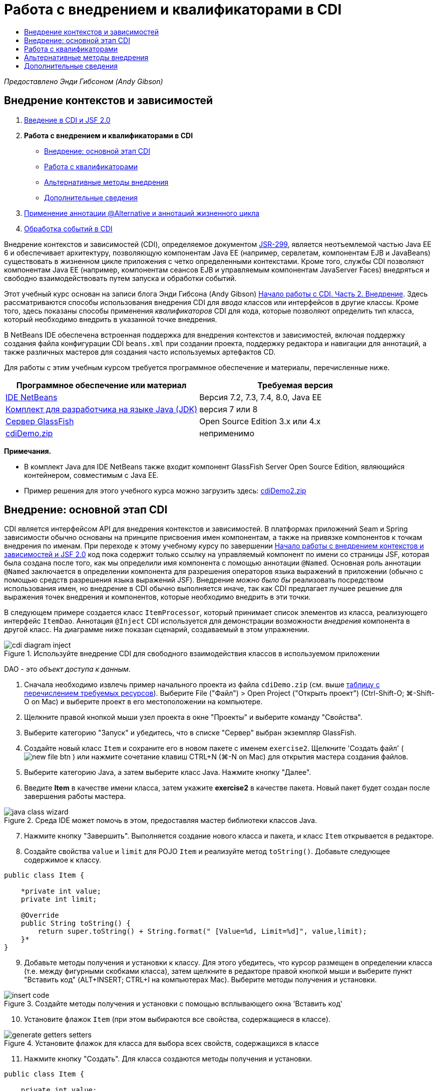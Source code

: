 // 
//     Licensed to the Apache Software Foundation (ASF) under one
//     or more contributor license agreements.  See the NOTICE file
//     distributed with this work for additional information
//     regarding copyright ownership.  The ASF licenses this file
//     to you under the Apache License, Version 2.0 (the
//     "License"); you may not use this file except in compliance
//     with the License.  You may obtain a copy of the License at
// 
//       http://www.apache.org/licenses/LICENSE-2.0
// 
//     Unless required by applicable law or agreed to in writing,
//     software distributed under the License is distributed on an
//     "AS IS" BASIS, WITHOUT WARRANTIES OR CONDITIONS OF ANY
//     KIND, either express or implied.  See the License for the
//     specific language governing permissions and limitations
//     under the License.
//

= Работа с внедрением и квалификаторами в CDI
:jbake-type: tutorial
:jbake-tags: tutorials 
:jbake-status: published
:icons: font
:syntax: true
:source-highlighter: pygments
:toc: left
:toc-title:
:description: Работа с внедрением и квалификаторами в CDI - Apache NetBeans
:keywords: Apache NetBeans, Tutorials, Работа с внедрением и квалификаторами в CDI

_Предоставлено Энди Гибсоном (Andy Gibson)_


== Внедрение контекстов и зависимостей

1. link:cdi-intro.html[+Введение в CDI и JSF 2.0+]
2. *Работа с внедрением и квалификаторами в CDI*
* <<inject,Внедрение: основной этап CDI>>
* <<qualifier,Работа с квалификаторами>>
* <<alternative,Альтернативные методы внедрения>>
* <<seealso,Дополнительные сведения>>

[start=3]
. link:cdi-validate.html[+Применение аннотации @Alternative и аннотаций жизненного цикла+]

[start=4]
. link:cdi-events.html[+Обработка событий в CDI+]

Внедрение контекстов и зависимостей (CDI), определяемое документом link:http://jcp.org/en/jsr/detail?id=299[+JSR-299+], является неотъемлемой частью Java EE 6 и обеспечивает архитектуру, позволяющую компонентам Java EE (например, сервлетам, компонентам EJB и JavaBeans) существовать в жизненном цикле приложения с четко определенными контекстами. Кроме того, службы CDI позволяют компонентам Java EE (например, компонентам сеансов EJB и управляемым компонентам JavaServer Faces) внедряться и свободно взаимодействовать путем запуска и обработки событий.

Этот учебный курс основан на записи блога Энди Гибсона (Andy Gibson) link:http://www.andygibson.net/blog/index.php/2009/12/22/getting-started-with-cdi-part-2-injection/[+Начало работы с CDI. Часть 2. Внедрение+]. Здесь рассматриваются способы использования внедрения CDI для _ввода_ классов или интерфейсов в другие классы. Кроме того, здесь показаны способы применения _квалификаторов_ CDI для кода, которые позволяют определить тип класса, который необходимо внедрить в указанной точке внедрения.

В NetBeans IDE обеспечена встроенная поддержка для внедрения контекстов и зависимостей, включая поддержку создания файла конфигурации CDI `beans.xml` при создании проекта, поддержку редактора и навигации для аннотаций, а также различных мастеров для создания часто используемых артефактов CD.


Для работы с этим учебным курсом требуется программное обеспечение и материалы, перечисленные ниже.

|===
|Программное обеспечение или материал |Требуемая версия 

|link:https://netbeans.org/downloads/index.html[+IDE NetBeans+] |Версия 7.2, 7.3, 7.4, 8.0, Java EE 

|link:http://www.oracle.com/technetwork/java/javase/downloads/index.html[+Комплект для разработчика на языке Java (JDK)+] |версия 7 или 8 

|link:http://glassfish.dev.java.net/[+Сервер GlassFish+] |Open Source Edition 3.x или 4.x 

|link:https://netbeans.org/projects/samples/downloads/download/Samples%252FJavaEE%252FcdiDemo.zip[+cdiDemo.zip+] |неприменимо 
|===

*Примечания.*

* В комплект Java для IDE NetBeans также входит компонент GlassFish Server Open Source Edition, являющийся контейнером, совместимым с Java EE.
* Пример решения для этого учебного курса можно загрузить здесь: link:https://netbeans.org/projects/samples/downloads/download/Samples%252FJavaEE%252FcdiDemo2.zip[+cdiDemo2.zip+]



[[inject]]
== Внедрение: основной этап CDI

CDI является интерфейсом API для внедрения контекстов и зависимостей. В платформах приложений Seam и Spring зависимости обычно основаны на принципе присвоения имен компонентам, а также на привязке компонентов к точкам внедрения по именам. При переходе к этому учебному курсу по завершении link:cdi-intro.html[+Начало работы с внедрением контекстов и зависимостей и JSF 2.0+] код пока содержит только ссылку на управляемый компонент по имени со страницы JSF, которая была создана после того, как мы определили имя компонента с помощью аннотации `@Named`. Основная роль аннотации `@Named` заключается в определении компонента для разрешения операторов языка выражений в приложении (обычно с помощью средств разрешения языка выражений JSF). Внедрение _можно было бы_ реализовать посредством использования имен, но внедрение в CDI обычно выполняется иначе, так как CDI предлагает лучшее решение для выражения точек внедрения и компонентов, которые необходимо внедрить в эти точки.

В следующем примере создается класс `ItemProcessor`, который принимает список элементов из класса, реализующего интерфейс `ItemDao`. Аннотация `@Inject` CDI используется для демонстрации возможности _внедрения_ компонента в другой класс. На диаграмме ниже показан сценарий, создаваемый в этом упражнении.

image::images/cdi-diagram-inject.png[title="Используйте внедрение CDI для свободного взаимодействия классов в используемом приложении"]

DAO - это _объект доступа к данным_.

1. Сначала необходимо извлечь пример начального проекта из файла `cdiDemo.zip` (см. выше <<requiredSoftware,таблицу с перечислением требуемых ресурсов>>). Выберите File ("Файл") > Open Project ("Открыть проект") (Ctrl-Shift-O; ⌘-Shift-O on Mac) и выберите проект в его местоположении на компьютере.
2. Щелкните правой кнопкой мыши узел проекта в окне "Проекты" и выберите команду "Свойства".
3. Выберите категорию "Запуск" и убедитесь, что в списке "Сервер" выбран экземпляр GlassFish.
4. Создайте новый класс `Item` и сохраните его в новом пакете с именем `exercise2`. Щелкните 'Создать файл' ( image:images/new-file-btn.png[] ) или нажмите сочетание клавиш CTRL+N (⌘-N on Mac) для открытия мастера создания файлов.
5. Выберите категорию Java, а затем выберите класс Java. Нажмите кнопку "Далее".
6. Введите *Item* в качестве имени класса, затем укажите *exercise2* в качестве пакета. Новый пакет будет создан после завершения работы мастера. 

image::images/java-class-wizard.png[title="Среда IDE может помочь в этом, предоставляя мастер библиотеки классов Java."]


[start=7]
. Нажмите кнопку "Завершить". Выполняется создание нового класса и пакета, и класс `Item` открывается в редакторе.

[start=8]
. Создайте свойства `value` и `limit` для POJO `Item` и реализуйте метод `toString()`. Добавьте следующее содержимое к классу.

[source,java]
----

public class Item {

    *private int value;
    private int limit;

    @Override
    public String toString() {
        return super.toString() + String.format(" [Value=%d, Limit=%d]", value,limit);
    }*
}
----

[start=9]
. Добавьте методы получения и установки к классу. Для этого убедитесь, что курсор размещен в определении класса (т.е. между фигурными скобками класса), затем щелкните в редакторе правой кнопкой мыши и выберите пункт "Вставить код" (ALT+INSERT; CTRL+I на компьютерах Mac). Выберите методы получения и установки. 

image::images/insert-code.png[title="Создайте методы получения и установки с помощью всплывающего окна 'Вставить код'"]


[start=10]
. Установите флажок `Item` (при этом выбираются все свойства, содержащиеся в классе). 

image::images/generate-getters-setters.png[title="Установите флажок для класса для выбора всех свойств, содержащихся в классе"]


[start=11]
. Нажмите кнопку "Создать". Для класса создаются методы получения и установки.

[source,java]
----

public class Item {

    private int value;
    private int limit;

    *public int getLimit() {
        return limit;
    }

    public void setLimit(int limit) {
        this.limit = limit;
    }

    public int getValue() {
        return value;
    }

    public void setValue(int value) {
        this.value = value;
    }*

    @Override
    public String toString() {
        return super.toString() + String.format(" [Value=%d, Limit=%d]", value, limit);
    }
}
----

[start=12]
. Создайте конструктор, который принимает оба аргумента `value` и `limit`. Кроме того, для этого можно использовать IDE. Нажмите сочетание клавиш CTRL+ПРОБЕЛ в определении класса и выберите параметр "`Item(int value, int limit) - generate`". 

image::images/generate-constructor.png[title="Нажмите сочетание клавиш CTRL+ПРОБЕЛ, чтобы использовать функцию автозавершения кода в редакторе."] 

К классу добавляется следующий конструктор.

[source,java]
----

public class Item {

    *public Item(int value, int limit) {
        this.value = value;
        this.limit = limit;
    }*

    private int value;
    private int limit;

    ...
----

[start=13]
. Создайте интерфейс `ItemDao` для определения способа получения списка объектов `Item`. В этом тестовом приложении мы допускаем использование нескольких реализаций, следовательно, создаем код для интерфейсов.

Щелкните 'Создать файл' ( image:images/new-file-btn.png[] ) или нажмите сочетание клавиш CTRL+N (⌘-N on Mac) для открытия мастера создания файлов.


[start=14]
. Выберите категорию Java, а затем команду "Интерфейс Java". Нажмите кнопку "Далее".

[start=15]
. Введите *ItemDao* в качестве имени класса, затем укажите *exercise2* в качестве пакета.

[start=16]
. Нажмите кнопку "Завершить". Интерфейс будет создан и открыт в редакторе.

[start=17]
. Добавьте метод с именем `fetchItems()`, который возвращает элемент `List` объектов `Item`.

[source,java]
----

public interface ItemDao {

    *List<Item> fetchItems();*

}
----
Используйте подсказку редактора, чтобы добавить оператор импорта для `java.util.List`.

[start=18]
. Создайте класс `ItemProcessor`. Это главный класс для внедрения базовых элементов и выполнения процесса. базовый элемент.

Щелкните 'Создать файл' ( image:images/new-file-btn.png[] ) или нажмите сочетание клавиш CTRL+N (⌘-N on Mac) для открытия мастера создания файлов.


[start=19]
. Выберите категорию Java, а затем выберите класс Java. Нажмите кнопку "Далее".

[start=20]
. Введите *ItemProcessor* в качестве имени класса, затем укажите *exercise2* в качестве пакета. Нажмите кнопку "Завершить".

В редакторе будет создан и открыт новый класс.


[start=21]
. Измените класс следующим образом:

[source,java]
----

@Named
@RequestScoped
public class ItemProcessor {

    private ItemDao itemDao;

    public void execute() {
        List<Item> items = itemDao.fetchItems();
        for (Item item : items) {
            System.out.println("Found item " + item);
        }
    }
}
----

[start=22]
. Исправьте операторы импорта. Либо щелкните правой кнопкой мыши в редакторе и выберите 'Исправить выражения импорта' или нажмите Ctrl-Shift-I (⌘-Shift-I в Mac). 

image::images/fix-imports.png[title="Щелкните в редакторе правой кнопкой мыши и выберите 'Исправить операторы импорта' для добавления операторов импорта к классу"]


[start=23]
. Нажмите кнопку "ОК". Операторы импорта требуются для следующих классов:
* `java.util.List`
* `javax.inject.Named`
* `javax.enterprise.context.RequestScoped`

[start=24]
. Начните с простого DAO, который только создает список элементов и возвращает фиксированный список элементов. 

В окне "Проекты" щелкните правой кнопкой мыши узел пакета `exercise2` и выберите "Создать > Класс Java". В мастере создания класса Java присвойте классу имя `DefaultItemDao`. Нажмите кнопку "Завершить". 

image::images/java-class-wizard2.png[title="Создайте новый класс Java с помощью мастера классов Java"]


[start=25]
. Необходимо, чтобы в редакторе элемент `DefaultItemDao` реализовывал интерфейс `ItemDao` и обеспечивал реализацию `fetchItems()`.

[source,java]
----

public class DefaultItemDao *implements ItemDao* {

    *@Override
    public List<Item> fetchItems() {
        List<Item> results = new ArrayList<Item>();
        results.add(new Item(34, 7));
        results.add(new Item(4, 37));
        results.add(new Item(24, 19));
        results.add(new Item(89, 32));
        return results;
    }*
}
----
Нажмите сочетание клавиш Ctrl-Shift-I (⌘-Shift-I on Mac) для добавления операторов импорта для `java.util.List` and `java.util.ArrayList`.

[start=26]
. Перейдите к классу `ItemProcessor` (нажмите сочетание клавиш CTRL+TAB). Чтобы внедрить `DefaultItemDao` в `ItemProcessor` добавляется аннотация `javax.inject.Inject` к полю `ItemDao` для указания того, что это поле является точкой внедрения.

[source,java]
----

*import javax.inject.Inject;*
...

@Named
@RequestScoped
public class ItemProcessor {

    *@Inject*
    private ItemDao itemDao;

    ...
}
----

TIP: Используйте поддержку автозавершения кода редактора для добавления аннотации `@Inject` и оператора импорта к классу. Например, введите `@Inj`, а затем нажмите CTRL+ПРОБЕЛ.#


[start=27]
. Наконец, необходим способ для вызова метода `execute()` в `ItemProcessor`. Это можно выполнить в среде SE, но сейчас мы сделаем это на странице JSF. Создайте новую страницу с именем `process.xhtml`, которая содержит кнопку для вызова метода `execute()`. 

Щелкните 'Создать файл' ( image:images/new-file-btn.png[] ) или нажмите сочетание клавиш CTRL+N (⌘-N on Mac) для открытия мастера создания файлов.

[start=28]
. Выберите категорию JavaServer Faces, затем выберите страницу JSF. Нажмите кнопку "Далее".

[start=29]
. Введите *process* в качестве имени файла, затем нажмите кнопку "Готово". 

image::images/new-jsf-page.png[title="Создайте новую страницу Facelets с помощью мастера файлов JSF"]


[start=30]
. В новом файле `process.xhtml` добавьте кнопку, которая привязана к методу `ItemProcessor.execute()`. При использовании языка выражений имя по умолчанию для управляемого компонента является таким же, как имя класса, но первая буква в нижнем регистре (т.е. `itemProcessor`).

[source,xml]
----

<h:body>
    *<h:form>
        <h:commandButton action="#{itemProcessor.execute}" value="Execute"/>
    </h:form>*
</h:body>
----

[start=31]
. Перед выполнением проекта установите файл `process.xhtml` в качестве новой страницы приветствия в дескрипторе развертывания веб-приложения. 

Используйте диалоговое окно среды IDE "Переход к файлу" для быстрого открытия файла `web.xml`. В основном меню среды IDE выберите "Переход > Перейти к файлу" (ALT+SHIFT+O; CTRL+SHIFT+O на компьютерах Mac), а затем введите `web`. 

image::images/go-to-file.png[title="С помощью диалогового окна &quot;Переход к файлу&quot; быстро найдите файл проекта"]


[start=32]
. Нажмите кнопку "ОК". В представлении XML для файла `web.xml` выполните следующие изменения.

[source,xml]
----

<welcome-file-list>
    <welcome-file>faces/*process.xhtml*</welcome-file>
</welcome-file-list>
----

[start=33]
. Нажмите кнопку 'Запустить проект' (image:images/run-project-btn.png[]) на главной панели инструментов IDE. Проект компилируется и развертывается на GlassFish, и файл `process.xhtml` открывается в браузере.

[start=34]
. Нажмите кнопку `Выполнить` на странице. Вернитесь в среду IDE и проверьте протокол сервера GlassFish. Журнал сервера отображается в окне вывода (Ctrl-4; ⌘-4 в Mac) на вкладке 'Сервер GlassFish'. При нажатии кнопки журнал выводит список элементов из реализации DAO по умолчанию. 

image::images/output-window.png[title="Проверьте журнал сервера в окне вывода IDE"] 

TIP: Щелкните правой кнопкой мыши окно вывода и выберите 'Очистить' (Ctrl-L; ⌘-L в Mac) для очистки журнала. На изображении выше протокол очищен перед нажатием кнопки `Выполнить`.#

Мы создали класс, который реализует интерфейс `ItemDao`, а при развертывании приложения наши управляемые компоненты в модуле обрабатывались посредством реализации CDI (на основании файла `beans.xml` в модуле). Наша аннотация `@Inject` указывает на то, что управляемый компонент необходимо внедрить в это поле, и единственная вещь, которую мы знаем о внедряемом компоненте заключается в том, что он должен реализовывать `ItemDao` или какой-либо подтип этого интерфейса. В этом случае класс `DefaultItemDao` полностью отвечает требованиям.

Что может произойти при наличии нескольких реализаций внедряемого интерфейса `ItemDao`? CDI не сможет определить, какую реализацию необходимо выбрать, и выдаст ошибку во время развертывания. Для устранения этого необходимо использовать квалификатор CDI. Квалификаторы рассматриваются в следующем разделе.



[[qualifier]]
== Работа с квалификаторами

Квалификатором CDI является аннотация, которую можно применить на уровне класса, для указания, какой компонент является классом, а также на уровне поля (среди других расположений) для указания, какой компонент требуется для внедрения в этой точке.

Чтобы продемонстрировать необходимость квалификатора в создаваемом приложении, добавим в это приложение другой класс DAO, который также реализует интерфейс `ItemDao`. На следующей диаграмме показан сценарий, создаваемый в этом упражнении. CDI должен уметь определять, какую реализацию компонента необходимо использовать в точке внедрения. Поскольку существует две реализации интерфейса `ItemDao`, эта задача решается посредством создания квалификатора с именем `Demo`. Затем мы "помечаем" используемый компонент, а также точку внедрения в `ItemProcessor` аннотаций `@Demo`.

image::images/cdi-diagram-qualify.png[title="Используйте внедрение и квалификаторы CDI для свободного взаимодействия классов в используемом приложении"]

Выполните следующие шаги.

1. В окне "Проекты" щелкните правой кнопкой мыши пакет `exercise2` и выберите "Создать > Класс Java".
2. В мастере нового класса Java присвойте новому классу имя *AnotherItemDao*, а затем нажмите «Закончить». В редакторе будет создан и открыт новый класс.
3. Измените класс, как указано ниже, чтобы он реализовывал интерфейс `ItemDao` и определял метод `fetchItems()` интерфейса.

[source,java]
----

public class AnotherItemDao *implements ItemDao* {

    *@Override
    public List<Item> fetchItems() {
        List<Item> results = new ArrayList<Item>();
        results.add(new Item(99, 9));
        return results;
    }*
}
----

Убедитесь, что добавлены операторы импорта для `java.util.List` и `java.util.ArrayList`. Для этого щелкните правой кнопкой мыши в редакторе и выберите 'Исправить выражения импорта' или нажмите Ctrl-Shift-I (⌘-Shift-I в Mac).

Теперь, при наличии двух классов, которые внедряют`ItemDao`, не так ясно, какой базовый элемент необходимо внедрить.


[start=4]
. Для запуска проекта нажмите кнопку 'Запустить проект' ( image:images/run-project-btn.png[] ). Обратите внимание, что теперь развертывание проекта завершается сбоем.

Возможно, вам просто необходимо сохранить файл - IDE будет автоматически запускать проект, т.к. запуск при сохранении активирован по умолчанию.


[start=5]
. Проверьте журнал сервера в окне вывода (Ctrl-4; ⌘-4 в Mac). Отобразится сообщение об ошибке, аналогичное следующему.

[source,java]
----

Caused by: org.jboss.weld.DeploymentException: Injection point has ambiguous dependencies.
Injection point: field exercise2.ItemProcessor.itemDao;
Qualifiers: [@javax.enterprise.inject.Default()];
Possible dependencies: [exercise2.DefaultItemDao, exercise2.AnotherItemDao]
----

Для переноса текста по словам в окне вывода щелкните правой кнопкой мыши и выберите команду "Перенос по словам". При этом не требуется горизонтальная прокрутка.

Weld (реализация для CDI) выдает ошибку неоднозначной зависимости, означающую, что невозможно определить компонент, который необходимо использовать для указанной точки внедрения. Большинство ошибок, возникающих при внедрении CDI в Weld, регистрируются во время развертывания, даже если у компонентов в пассивном режиме отсутствует реализация `Serializable`.

Полю `itemDao` в `ItemProcessor` можно присвоить определенный тип, который соответствует одному из типов реализации (`AnotherItemDao` или `DefaultItemDao`). В этом случае этот тип будет соответствовать только одному типу класса. Однако тогда мы потеряем преимущества кодирования интерфейса, а процедура изменения реализаций без изменения типа поля существенно усложнится. Лучшим решением являются квалификаторы CDI.

Если CDI проверяет точку внедрения для поиска соответствующего внедряемого компонента, то учитывается не только тип класса, но и квалификаторы. Мы уже использовали квалификатор по умолчанию с именем `@Any`. Теперь создадим квалификатор `@Demo`, который можно применить для реализации `DefaultItemDao`, а также для точки внедрения в `ItemProcessor`.

IDE предоставляет мастер, позволяющий создавать квалификаторы CDI.


[start=6]
. Щелкните 'Создать файл' ( image:images/new-file-btn.png[] ) или нажмите сочетание клавиш CTRL+N (⌘-N on Mac) для открытия мастера создания файлов.

[start=7]
. Выберите категорию "Внедрение контекстов и зависимостей", затем выберите "Тип "квалификатора". Нажмите кнопку "Далее".

[start=8]
. Введите *Demo* в качестве имени класса, затем укажите *exercise2* в качестве пакета.

[start=9]
. Нажмите кнопку "Завершить". Новый квалификатор `Demo` открывается в редакторе.

[source,java]
----

package exercise2;

import static java.lang.annotation.ElementType.TYPE;
import static java.lang.annotation.ElementType.FIELD;
import static java.lang.annotation.ElementType.PARAMETER;
import static java.lang.annotation.ElementType.METHOD;
import static java.lang.annotation.RetentionPolicy.RUNTIME;
import java.lang.annotation.Retention;
import java.lang.annotation.Target;
import javax.inject.Qualifier;

/**
*
* @author nbuser
*/
@Qualifier
@Retention(RUNTIME)
@Target({METHOD, FIELD, PARAMETER, TYPE})
public @interface Demo {
}
----

Затем этот квалификатор будет добавлен к реализатору DAO на уровне класса.

[start=10]
. Перейдите в редакторе к `DefaultItemDao` (нажмите CTRL+TAB), а затем введите "`@Demo`" над определением класса.

[source,java]
----

*@Demo*
public class DefaultItemDao implements ItemDao {

@Override
public List<Item> fetchItems() {
    List<Item> results = new ArrayList<Item>();
    results.add(new Item(34, 7));
    results.add(new Item(4, 37));
    results.add(new Item(24, 19));
    results.add(new Item(89, 32));
    return results;
}
}
----

TIP: После ввода `@` нажмите CTRL+ПРОБЕЛ для вызова предложений автозавершения кода. Редактор распознает квалификатор `Demo` и выводит `@Demo` в качестве параметра списка для автозавершения кода.#


[start=11]
. Для запуска проекта нажмите кнопку 'Запустить проект' ( image:images/run-project-btn.png[] ). Сборка и развертывание проекта выполняются без ошибок.

NOTE:  Для этого изменения может потребоваться явно запустить проект для повторного развертывания приложения вместо развертывания изменений с приращением.


[start=12]
. В браузере нажмите кнопку `Выполнить`, затем вернитесь в среду IDE и проверьте протокол сервера в окне вывода. На экран будет выведено следующее.

[source,java]
----

INFO: Found item exercise2.Item@1ef62a93 [Value=99, Limit=9]
----

Выводится позиция из класса `AnotherItemDao`. Следует помнить о том, что аннотирована реализация `DefaultItemDao`, но не точка внедрения в `ItemProcessor`. За счет добавления квалификатора `@Demo` к реализации DAO по умолчанию другая реализация стала более походящей для точки внедрения, поскольку она соответствует типу и квалификатору. `DefaultItemDao` имеет в настоящий момент квалификатор `Demo`, который расположен не в точке внедрения, что делает его менее подходящим.

Затем вы добавите аннотацию `@Demo` к точке внедрения в`ItemProcessor`.


[start=13]
. Перейдите в редакторе к `ItemProcessor` (нажмите CTRL+TAB), а затем выполните следующее изменение.

[source,java]
----

@Named
@RequestScoped
public class ItemProcessor {

@Inject *@Demo*
private ItemDao itemDao;

public void execute() {
    List<Item> items = itemDao.fetchItems();
    for (Item item : items) {
        System.out.println("Found item " + item);
    }
}
}
----

[start=14]
. В браузере нажмите кнопку `Выполнить`, затем вернитесь в среду IDE и проверьте протокол сервера в окне вывода. На экран снова выводятся данные реализации по умолчанию (`DefaultItemDao`).

[source,java]
----

INFO: Found item exercise2.Item@7b3640f1 [Value=34, Limit=7]
INFO: Found item exercise2.Item@26e1cd69 [Value=4, Limit=37]
INFO: Found item exercise2.Item@3274bc70 [Value=24, Limit=19]
INFO: Found item exercise2.Item@dff76f1 [Value=89, Limit=32]
----

Это произошло из-за сопоставления на основе типа_и_квалификаторов, а`DefaultItemDao`является единственным базовым элементом правильного типа и с аннотацией`@Demo`.



[[alternative]]
== Альтернативные методы внедрения

Существует несколько методов для определения точки внедрения во внедряемом классе. Пока вы проставили аннотации к полям, которые ссылаются на внедренный объект. Для внедрения поля не требуется методы получения и установки. Если вы хотите создать неизменяемые управляемые базовые элементы с окончательными полями, то можете использовать внедрение в конструкторе с помощью применения к конструктору аннотации `@Inject`. Затем вы можете применять любые аннотации к параметрам конструктора с целью квалификации базовых элементов для внедрения. (Разумеется, каждый параметр имеет тип, который может помочь квалифицировать компоненты для внедрения.) Компонент может иметь только один конструктор с определенными точками внедрения, но он может реализовать более одного конструктора.


[source,java]
----

@Named
@RequestScoped
public class ItemProcessor {

    private final ItemDao itemDao;

    @Inject
    public ItemProcessor(@Demo ItemDao itemDao) {
        this.itemDao = itemDao;
    }
}
----

Вы также можете вызвать метод инициализации, который может быть передан базовому элементу для внедрения.


[source,java]
----

@Named
@RequestScoped
public class ItemProcessor {

    private ItemDao itemDao;

    @Inject
    public void setItemDao(@Demo ItemDao itemDao) {
        this.itemDao = itemDao;
    }
}
----

Хотя в вышеприведенном случае для инициализации используется метод установки, вы можете создать любой метод и использовать его для инициализации любого количества базовых элементов при вызове метода. Вы также можете использовать несколько методов инициализации для одного базового элемента.


[source,java]
----

@Inject
public void initBeans(@Demo ItemDao itemDao, @SomeQualifier SomeType someBean) {
    this.itemDao = itemDao;
    this.bean = someBean;
}
----

Аналогичные правила применяются для сопоставления компонентов независимо от способа определения точки внедрения. CDI пытается найти лучшее соответствие на основе типа и квалификаторов и выдает сбой развертывания при наличии нескольких соответствующих компонентов или при отсутствии соответствующих компонентов для точки внедрения.

link:/about/contact_form.html?to=3&subject=Feedback:%20Working%20with%20Injection%20and%20Qualifiers%20in%20CDI[+Отправить отзыв по этому учебному курсу+]



[[seealso]]
== Дополнительные сведения

Перейдите к следующему разделу этой серии для внедрения контекстов и зависимостей:

* link:cdi-validate.html[+Применение аннотации @Alternative и аннотаций жизненного цикла+]

Дополнительные сведения о CDI и Java EE приведены в следующих материалах.

* link:cdi-intro.html[+Начало работы со внедрением контекстов и зависимостей и JSF 2.0+]
* link:javaee-gettingstarted.html[+Начало работы с приложениями Java EE+]
* link:http://blogs.oracle.com/enterprisetechtips/entry/using_cdi_and_dependency_injection[+Технические рекомендации по Java EE: использование CDI и внедрения зависимостей для Java в приложении JSF 2.0+]
* link:http://download.oracle.com/javaee/6/tutorial/doc/gjbnr.html[+Учебный курс по Java EE 6, часть V: внедрение контекстов и зависимостей для платформы Java EE+]
* link:http://jcp.org/en/jsr/detail?id=299[+JSR 299: спецификация внедрения контекстов и зависимостей+]
